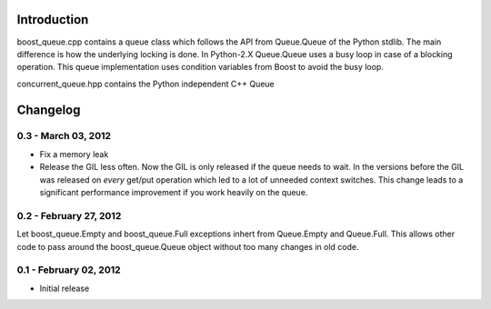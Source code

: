 Introduction
============

boost_queue.cpp contains a queue class which follows the API from Queue.Queue of 
the Python stdlib. The main difference is how the underlying locking is done. In
Python-2.X Queue.Queue uses a busy loop in case of a blocking operation. 
This queue implementation uses condition variables from Boost to avoid the busy
loop.

concurrent_queue.hpp contains the Python independent C++ Queue

Changelog
=========

0.3 - March 03, 2012
--------------------

* Fix a memory leak
* Release the GIL less often. Now the GIL is only released if the queue needs to wait.
  In the versions before the GIL was released on *every* get/put operation which led
  to a lot of unneeded context switches. This change leads to a significant
  performance improvement if you work heavily on the queue.

0.2 - February 27, 2012
-----------------------

Let boost_queue.Empty and boost_queue.Full exceptions inhert from Queue.Empty and
Queue.Full. This allows other code to pass around the boost_queue.Queue object without
too many changes in old code.

0.1 - February 02, 2012
----------------------

- Initial release
